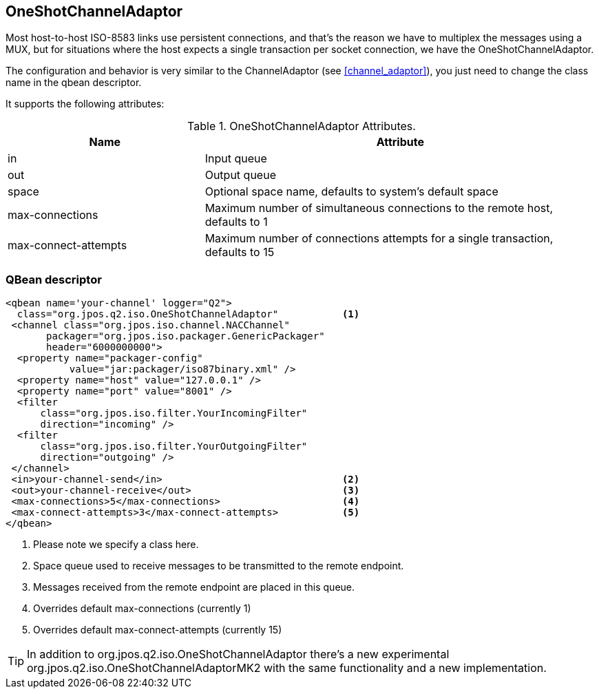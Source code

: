 [[one_shot_channel_adaptor]]
== OneShotChannelAdaptor

Most host-to-host ISO-8583 links use persistent connections, and that's the
reason we have to multiplex the messages using a MUX, but for situations
where the host expects a single transaction per socket connection, we
have the +OneShotChannelAdaptor+.

The configuration and behavior is very similar to the +ChannelAdaptor+ (see <<channel_adaptor>>),
you just need to change the class name in the qbean descriptor.

It supports the following attributes:

.OneShotChannelAdaptor Attributes.
[cols="2,4", options="header"]
|===============
|Name|Attribute
|in|Input queue
|out|Output queue
|space|Optional space name, defaults to system's default space
|max-connections|Maximum number of simultaneous connections to the remote host, defaults to 1
|max-connect-attempts|Maximum number of connections attempts for a single transaction, defaults to 15
|===============

=== QBean descriptor

------------
<qbean name='your-channel' logger="Q2">
  class="org.jpos.q2.iso.OneShotChannelAdaptor"           <1>
 <channel class="org.jpos.iso.channel.NACChannel" 
       packager="org.jpos.iso.packager.GenericPackager" 
       header="6000000000">
  <property name="packager-config" 
           value="jar:packager/iso87binary.xml" />
  <property name="host" value="127.0.0.1" />
  <property name="port" value="8001" />                   
  <filter
      class="org.jpos.iso.filter.YourIncomingFilter" 
      direction="incoming" />
  <filter 
      class="org.jpos.iso.filter.YourOutgoingFilter" 
      direction="outgoing" />
 </channel>
 <in>your-channel-send</in>                               <2>
 <out>your-channel-receive</out>                          <3>
 <max-connections>5</max-connections>                     <4>
 <max-connect-attempts>3</max-connect-attempts>           <5>
</qbean>
------------
<1> Please note we specify a class here.
<2> Space queue used to receive messages to be transmitted to the
    remote endpoint.
<3> Messages received from the remote endpoint are placed in
    this queue.
<4> Overrides default max-connections (currently 1)
<5> Overrides default max-connect-attempts (currently 15)

[TIP]
=====
In addition to +org.jpos.q2.iso.OneShotChannelAdaptor+ there's 
a new experimental +org.jpos.q2.iso.OneShotChannelAdaptorMK2+ with
the same functionality and a new implementation.
=====


